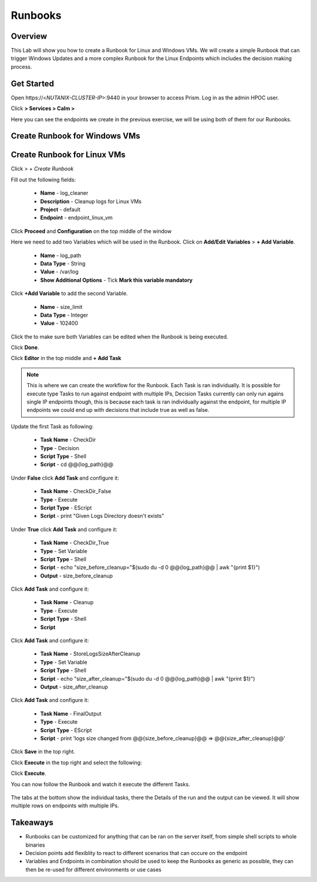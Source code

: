 .. Adding labels to the beginning of your lab is helpful for linking to the lab from other pages
.. _runbooks:

-------------
Runbooks
-------------

Overview
++++++++

This Lab will show you how to create a Runbook for Linux and Windows VMs. We will create a simple Runbook that can trigger Windows Updates and a more complex Runbook for the Linux Endpoints which includes the decision making process.

Get Started
++++++++++++++++++++++

Open \https://<*NUTANIX-CLUSTER-IP*>:9440 in your browser to access Prism. Log in as the admin HPOC user.

Click |hamburger_menu| **> Services > Calm >** |endpoints_menu|


.. |hamburger_menu| image:: images/hamburger_menu.png

.. |endpoints_menu| image:: images/endpoints_menu.png

Here you can see the endpoints we create in the previous exercise, we will be using both of them for our Runbooks.

Create Runbook for Windows VMs
++++++++++++++++++++++


Create Runbook for Linux VMs
+++++++++++++++++++++

Click |runbooks_menu| > *+ Create Runbook*

.. |runbooks_menu| image:: images/runbooks_menu.png

Fill out the following fields:

  - **Name** - log_cleaner
  - **Description** - Cleanup logs for Linux VMs
  - **Project** - default
  - **Endpoint** - endpoint_linux_vm

Click **Proceed** and **Configuration** on the top middle of the window

Here we need to add two Variables which will be used in the Runbook. Click on **Add/Edit Variables** > **+ Add Variable**.

  - **Name** - log_path
  - **Data Type** - String
  - **Value** - /var/log
  - **Show Additional Options** - Tick **Mark this variable mandatory**

Click **+Add Variable** to add the second Variable.

  - **Name** - size_limit
  - **Data Type** - Integer
  - **Value** - 102400

Click the |runtime| to make sure both Variables can be edited when the Runbook is being executed.

.. |runtime| image:: images/runtime.png

.. image:: images/variables.png

Click **Done**.

Click **Editor** in the top middle and **+ Add Task**

.. note::
  This is where we can create the workflow for the Runbook. Each Task is ran individually. It is possible for execute type Tasks to run against endpoint with multiple IPs, Decision Tasks currently can only run agains single IP endpoints though, this is because each task is ran individually against the endpoint, for multiple IP endpoints we could end up with decisions that include true as well as false.

Update the first Task as following:

  - **Task Name** - CheckDir
  - **Type** - Decision
  - **Script Type** - Shell
  - **Script** - cd @@{log_path}@@

.. image:: images/first_task.png


Under **False** click **Add Task** and configure it:

  - **Task Name** - CheckDir_False
  - **Type** - Execute
  - **Script Type** - EScript
  - **Script** - print "Given Logs Directory doesn't exists"

Under **True** click **Add Task** and configure it:

  - **Task Name** - CheckDir_True
  - **Type** - Set Variable
  - **Script Type** - Shell
  - **Script** - echo "size_before_cleanup="$(sudo du -d 0 @@{log_path}@@ | awk  "{print $1}")
  - **Output** - size_before_cleanup

Click **Add Task** and configure it:

  - **Task Name** - Cleanup
  - **Type** - Execute
  - **Script Type** - Shell
  - **Script**

.. code-block:: bash
   :linenos:

   #!/bin/bash
   if [[ $(sudo du -d 0 @@{log_path}@@ | awk  '{print $1}') -gt @@{size_limit}@@ ]]; then
    echo "INFO: Log size is more than expected. Clearing up old logs..."
    sudo rm -f @@{log_path}@@/*\.log\.*
   fi

Click **Add Task** and configure it:

  - **Task Name** - StoreLogsSizeAfterCleanup
  - **Type** - Set Variable
  - **Script Type** - Shell
  - **Script** - echo "size_after_cleanup="$(sudo du -d 0 @@{log_path}@@ | awk  "{print $1}")
  - **Output** - size_after_cleanup

Click **Add Task** and configure it:

  - **Task Name** - FinalOutput
  - **Type** - Execute
  - **Script Type** - EScript
  - **Script** - print 'logs size changed from @@{size_before_cleanup}@@ => @@{size_after_cleanup}@@'

Click **Save** in the top right.

.. image:: images/final.png


Click **Execute** in the top right and select the following:

.. image:: images/execute.png

Click **Execute**.


You can now follow the Runbook and watch it execute the different Tasks.

.. figure:: images/run.png

The tabs at the bottom show the individual tasks, there the Details of the run and the output can be viewed. It will show multiple rows on endpoints with multiple IPs.


Takeaways
+++++++++

- Runbooks can be customized for anything that can be ran on the server itself, from simple shell scripts to whole binaries
- Decision points add flexiblity to react to different scenarios that can occure on the endpoint
- Variables and Endpoints in combination should be used to keep the Runbooks as generic as possible, they can then be re-used for different environments or use cases
